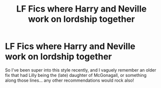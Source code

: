 #+TITLE: LF Fics where Harry and Neville work on lordship together

* LF Fics where Harry and Neville work on lordship together
:PROPERTIES:
:Author: Youspoonybard1
:Score: 6
:DateUnix: 1585632873.0
:DateShort: 2020-Mar-31
:FlairText: Request
:END:
So I've been super into this style recently, and I vaguely remember an older fix that had Lilly being the (late) daughter of McGonagall, or something along those lines... any other recommendations would rock also!

